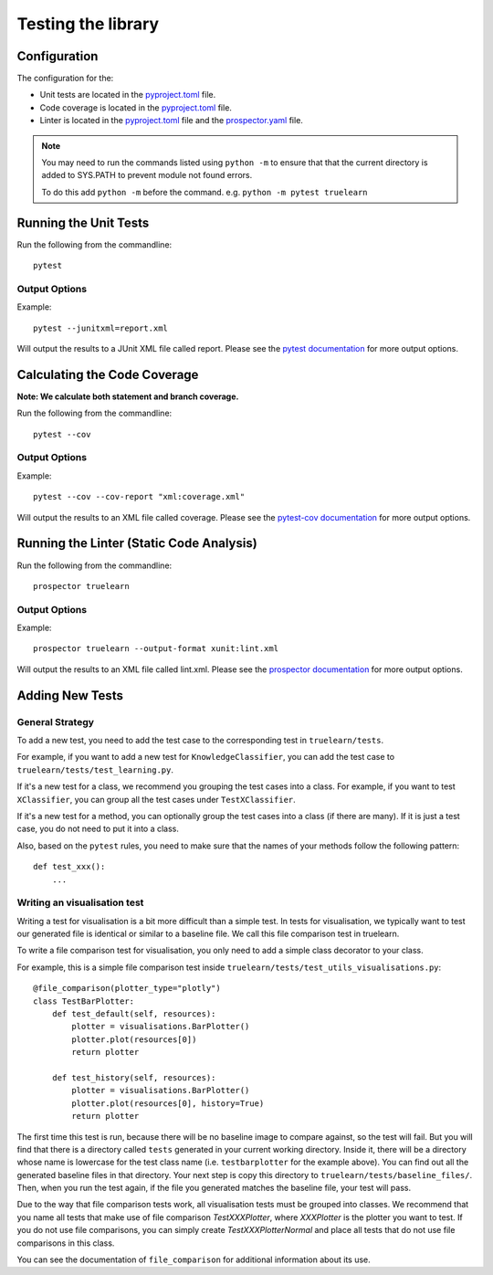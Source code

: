 .. _testing:

Testing the library
===================

Configuration
-------------
The configuration for the:

- Unit tests are located in the pyproject.toml_ file.
- Code coverage is located in the pyproject.toml_ file.
- Linter is located in the pyproject.toml_ file and the prospector.yaml_ file.

.. _pyproject.toml: https://github.com/comp0016-group1/truelearn/blob/main/pyproject.toml
.. _prospector.yaml: https://github.com/comp0016-group1/truelearn/blob/main/prospector.yaml

.. note:: You may need to run the commands listed using ``python -m`` to ensure that
          that the current directory is added to SYS.PATH to prevent module not found errors.

          To do this add ``python -m`` before the command. e.g. ``python -m pytest truelearn``

Running the Unit Tests
----------------------

Run the following from the commandline::

    pytest

Output Options
""""""""""""""
Example::

    pytest --junitxml=report.xml

Will output the results to a JUnit XML file called report.
Please see the `pytest documentation`_ for more output options.

.. _pytest documentation: https://docs.pytest.org/en/stable/


Calculating the Code Coverage
-----------------------------
**Note: We calculate both statement and branch coverage.**

Run the following from the commandline::

    pytest --cov

Output Options
""""""""""""""
Example::

    pytest --cov --cov-report "xml:coverage.xml"

Will output the results to an XML file called coverage.
Please see the `pytest-cov documentation`_ for more output options.

.. _pytest-cov documentation: https://pytest-cov.readthedocs.io/en/latest/


Running the Linter (Static Code Analysis)
-----------------------------------------
Run the following from the commandline::

    prospector truelearn

Output Options
""""""""""""""
Example::

    prospector truelearn --output-format xunit:lint.xml

Will output the results to an XML file called lint.xml.
Please see the `prospector documentation`_ for more output options.

.. _prospector documentation: https://prospector.landscape.io/en/master/


Adding New Tests
----------------

General Strategy
""""""""""""""""
To add a new test, you need to add the test case to the corresponding test in ``truelearn/tests``.

For example, if you want to add a new test for ``KnowledgeClassifier``, you can add the test case to ``truelearn/tests/test_learning.py``.

If it's a new test for a class, we recommend you grouping the test cases into a class. For example, if you want to test
``XClassifier``, you can group all the test cases under ``TestXClassifier``.

If it's a new test for a method, you can optionally group the test cases into a class (if there are many). If it is just a test case,
you do not need to put it into a class.

Also, based on the ``pytest`` rules, you need to make sure that the names of your methods follow the following pattern::

    def test_xxx():
        ...


Writing an visualisation test
"""""""""""""""""""""""""""""

Writing a test for visualisation is a bit more difficult than a simple test.
In tests for visualisation, we typically want to test our generated file is identical or similar to a baseline file.
We call this file comparison test in truelearn.

To write a file comparison test for visualisation, you only need to add a simple class decorator to your class.

For example, this is a simple file comparison test inside ``truelearn/tests/test_utils_visualisations.py``::

    @file_comparison(plotter_type="plotly")
    class TestBarPlotter:
        def test_default(self, resources):
            plotter = visualisations.BarPlotter()
            plotter.plot(resources[0])
            return plotter

        def test_history(self, resources):
            plotter = visualisations.BarPlotter()
            plotter.plot(resources[0], history=True)
            return plotter

The first time this test is run, because there will be no baseline image to compare against, so the test will fail.
But you will find that there is a directory called ``tests`` generated in your current working directory.
Inside it, there will be a directory whose name is lowercase for the test class name (i.e. ``testbarplotter`` for the example above).
You can find out all the generated baseline files in that directory. Your next step is copy this directory to ``truelearn/tests/baseline_files/``.
Then, when you run the test again, if the file you generated matches the baseline file, your test will pass.

Due to the way that file comparison tests work, all visualisation tests must be grouped into classes.
We recommend that you name all tests that make use of file comparison `TestXXXPlotter`, where `XXXPlotter` is the plotter you want to test.
If you do not use file comparisons, you can simply create `TestXXXPlotterNormal` and
place all tests that do not use file comparisons in this class.

You can see the documentation of ``file_comparison`` for additional information about its use.
